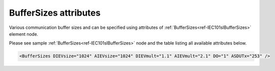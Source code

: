 .. _docref-IEC101slBufferSizesAttr:

BufferSizes attributes
^^^^^^^^^^^^^^^^^^^^^^

Various communication buffer sizes and can be specified using attributes of :ref:`BufferSizes<ref-IEC101slBufferSizes>` element node.

Please see sample :ref:`BufferSizes<ref-IEC101slBufferSizes>` node and the table listing all available attributes below.

.. code-block:: none

   <BufferSizes DIEVsize="1024" AIEVsize="1024" DIEVmult="1.1" AIEVmult="2.1" DO="1" ASDUTx="253" />

.. include-file:: sections/Include/IEC10xsl_BufferSizes.rstinc "" ".. _docref-IEC101slBufferSizesAttab:" "IEC 60870-5-101 Slave BufferSizes attributes"

.. include-file:: sections/Include/IEC60870_DOBufferSize.rstinc

   * :attr:     :xmlref:`ASDUTx`
     :val:      14...253
     :desc:     Application layer transmission buffer size in bytes. Maximal length of message transmitted over IEC 60870-5-101 communication link is 255 bytes. Considering the link layer framing, maximal size of the application layer is 253 bytes (if size of the link address is 1 byte) or 252 (if size of the link address is 2 bytes). This attribute allows to limit maximal length of a transmitted message (default value 253)


